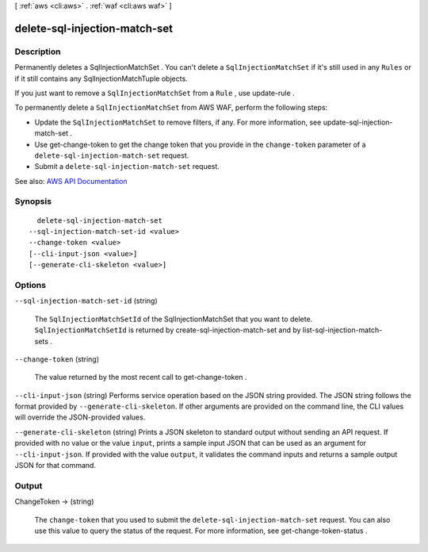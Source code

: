 [ :ref:`aws <cli:aws>` . :ref:`waf <cli:aws waf>` ]

.. _cli:aws waf delete-sql-injection-match-set:


******************************
delete-sql-injection-match-set
******************************



===========
Description
===========



Permanently deletes a  SqlInjectionMatchSet . You can't delete a ``SqlInjectionMatchSet`` if it's still used in any ``Rules`` or if it still contains any  SqlInjectionMatchTuple objects.

 

If you just want to remove a ``SqlInjectionMatchSet`` from a ``Rule`` , use  update-rule .

 

To permanently delete a ``SqlInjectionMatchSet`` from AWS WAF, perform the following steps:

 

 
* Update the ``SqlInjectionMatchSet`` to remove filters, if any. For more information, see  update-sql-injection-match-set . 
 
* Use  get-change-token to get the change token that you provide in the ``change-token`` parameter of a ``delete-sql-injection-match-set`` request. 
 
* Submit a ``delete-sql-injection-match-set`` request. 
 



See also: `AWS API Documentation <https://docs.aws.amazon.com/goto/WebAPI/waf-2015-08-24/DeleteSqlInjectionMatchSet>`_


========
Synopsis
========

::

    delete-sql-injection-match-set
  --sql-injection-match-set-id <value>
  --change-token <value>
  [--cli-input-json <value>]
  [--generate-cli-skeleton <value>]




=======
Options
=======

``--sql-injection-match-set-id`` (string)


  The ``SqlInjectionMatchSetId`` of the  SqlInjectionMatchSet that you want to delete. ``SqlInjectionMatchSetId`` is returned by  create-sql-injection-match-set and by  list-sql-injection-match-sets .

  

``--change-token`` (string)


  The value returned by the most recent call to  get-change-token .

  

``--cli-input-json`` (string)
Performs service operation based on the JSON string provided. The JSON string follows the format provided by ``--generate-cli-skeleton``. If other arguments are provided on the command line, the CLI values will override the JSON-provided values.

``--generate-cli-skeleton`` (string)
Prints a JSON skeleton to standard output without sending an API request. If provided with no value or the value ``input``, prints a sample input JSON that can be used as an argument for ``--cli-input-json``. If provided with the value ``output``, it validates the command inputs and returns a sample output JSON for that command.



======
Output
======

ChangeToken -> (string)

  

  The ``change-token`` that you used to submit the ``delete-sql-injection-match-set`` request. You can also use this value to query the status of the request. For more information, see  get-change-token-status .

  

  

